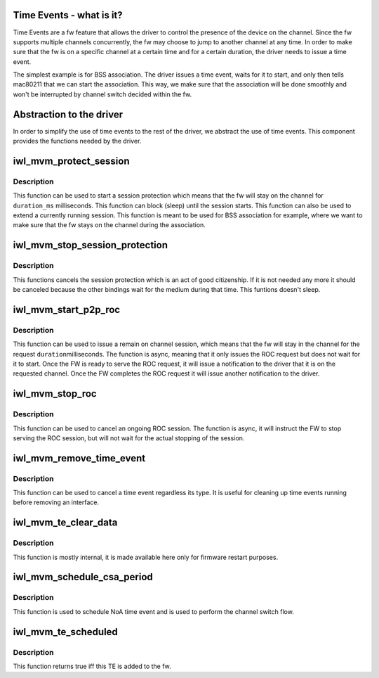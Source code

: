 .. -*- coding: utf-8; mode: rst -*-
.. src-file: drivers/net/wireless/intel/iwlwifi/mvm/time-event.h

.. _`time-events---what-is-it-`:

Time Events - what is it?
=========================

Time Events are a fw feature that allows the driver to control the presence
of the device on the channel. Since the fw supports multiple channels
concurrently, the fw may choose to jump to another channel at any time.
In order to make sure that the fw is on a specific channel at a certain time
and for a certain duration, the driver needs to issue a time event.

The simplest example is for BSS association. The driver issues a time event,
waits for it to start, and only then tells mac80211 that we can start the
association. This way, we make sure that the association will be done
smoothly and won't be interrupted by channel switch decided within the fw.

.. _`abstraction-to-the-driver`:

Abstraction to the driver
=========================

In order to simplify the use of time events to the rest of the driver,
we abstract the use of time events. This component provides the functions
needed by the driver.

.. _`iwl_mvm_protect_session`:

iwl_mvm_protect_session
=======================

.. c:function:: void iwl_mvm_protect_session(struct iwl_mvm *mvm, struct ieee80211_vif *vif, u32 duration, u32 min_duration, u32 max_delay, bool wait_for_notif)

    start / extend the session protection.

    :param mvm:
        the mvm component
    :type mvm: struct iwl_mvm \*

    :param vif:
        the virtual interface for which the session is issued
    :type vif: struct ieee80211_vif \*

    :param duration:
        the duration of the session in TU.
    :type duration: u32

    :param min_duration:
        will start a new session if the current session will end
        in less than min_duration.
    :type min_duration: u32

    :param max_delay:
        maximum delay before starting the time event (in TU)
    :type max_delay: u32

    :param wait_for_notif:
        true if it is required that a time event notification be
        waited for (that the time event has been scheduled before returning)
    :type wait_for_notif: bool

.. _`iwl_mvm_protect_session.description`:

Description
-----------

This function can be used to start a session protection which means that the
fw will stay on the channel for \ ``duration_ms``\  milliseconds. This function
can block (sleep) until the session starts. This function can also be used
to extend a currently running session.
This function is meant to be used for BSS association for example, where we
want to make sure that the fw stays on the channel during the association.

.. _`iwl_mvm_stop_session_protection`:

iwl_mvm_stop_session_protection
===============================

.. c:function:: void iwl_mvm_stop_session_protection(struct iwl_mvm *mvm, struct ieee80211_vif *vif)

    cancel the session protection.

    :param mvm:
        the mvm component
    :type mvm: struct iwl_mvm \*

    :param vif:
        the virtual interface for which the session is issued
    :type vif: struct ieee80211_vif \*

.. _`iwl_mvm_stop_session_protection.description`:

Description
-----------

This functions cancels the session protection which is an act of good
citizenship. If it is not needed any more it should be canceled because
the other bindings wait for the medium during that time.
This funtions doesn't sleep.

.. _`iwl_mvm_start_p2p_roc`:

iwl_mvm_start_p2p_roc
=====================

.. c:function:: int iwl_mvm_start_p2p_roc(struct iwl_mvm *mvm, struct ieee80211_vif *vif, int duration, enum ieee80211_roc_type type)

    start remain on channel for p2p device functionality

    :param mvm:
        the mvm component
    :type mvm: struct iwl_mvm \*

    :param vif:
        the virtual interface for which the roc is requested. It is assumed
        that the vif type is NL80211_IFTYPE_P2P_DEVICE
    :type vif: struct ieee80211_vif \*

    :param duration:
        the requested duration in millisecond for the fw to be on the
        channel that is bound to the vif.
    :type duration: int

    :param type:
        the remain on channel request type
    :type type: enum ieee80211_roc_type

.. _`iwl_mvm_start_p2p_roc.description`:

Description
-----------

This function can be used to issue a remain on channel session,
which means that the fw will stay in the channel for the request \ ``duration``\ 
milliseconds. The function is async, meaning that it only issues the ROC
request but does not wait for it to start. Once the FW is ready to serve the
ROC request, it will issue a notification to the driver that it is on the
requested channel. Once the FW completes the ROC request it will issue
another notification to the driver.

.. _`iwl_mvm_stop_roc`:

iwl_mvm_stop_roc
================

.. c:function:: void iwl_mvm_stop_roc(struct iwl_mvm *mvm)

    stop remain on channel functionality

    :param mvm:
        the mvm component
    :type mvm: struct iwl_mvm \*

.. _`iwl_mvm_stop_roc.description`:

Description
-----------

This function can be used to cancel an ongoing ROC session.
The function is async, it will instruct the FW to stop serving the ROC
session, but will not wait for the actual stopping of the session.

.. _`iwl_mvm_remove_time_event`:

iwl_mvm_remove_time_event
=========================

.. c:function:: void iwl_mvm_remove_time_event(struct iwl_mvm *mvm, struct iwl_mvm_vif *mvmvif, struct iwl_mvm_time_event_data *te_data)

    general function to clean up of time event

    :param mvm:
        the mvm component
    :type mvm: struct iwl_mvm \*

    :param mvmvif:
        *undescribed*
    :type mvmvif: struct iwl_mvm_vif \*

    :param te_data:
        the time event data that corresponds to that time event
    :type te_data: struct iwl_mvm_time_event_data \*

.. _`iwl_mvm_remove_time_event.description`:

Description
-----------

This function can be used to cancel a time event regardless its type.
It is useful for cleaning up time events running before removing an
interface.

.. _`iwl_mvm_te_clear_data`:

iwl_mvm_te_clear_data
=====================

.. c:function:: void iwl_mvm_te_clear_data(struct iwl_mvm *mvm, struct iwl_mvm_time_event_data *te_data)

    remove time event from list

    :param mvm:
        the mvm component
    :type mvm: struct iwl_mvm \*

    :param te_data:
        the time event data to remove
    :type te_data: struct iwl_mvm_time_event_data \*

.. _`iwl_mvm_te_clear_data.description`:

Description
-----------

This function is mostly internal, it is made available here only
for firmware restart purposes.

.. _`iwl_mvm_schedule_csa_period`:

iwl_mvm_schedule_csa_period
===========================

.. c:function:: int iwl_mvm_schedule_csa_period(struct iwl_mvm *mvm, struct ieee80211_vif *vif, u32 duration, u32 apply_time)

    request channel switch absence period

    :param mvm:
        the mvm component
    :type mvm: struct iwl_mvm \*

    :param vif:
        the virtual interface for which the channel switch is issued
    :type vif: struct ieee80211_vif \*

    :param duration:
        the duration of the NoA in TU.
    :type duration: u32

    :param apply_time:
        NoA start time in GP2.
    :type apply_time: u32

.. _`iwl_mvm_schedule_csa_period.description`:

Description
-----------

This function is used to schedule NoA time event and is used to perform
the channel switch flow.

.. _`iwl_mvm_te_scheduled`:

iwl_mvm_te_scheduled
====================

.. c:function:: bool iwl_mvm_te_scheduled(struct iwl_mvm_time_event_data *te_data)

    check if the fw received the TE cmd

    :param te_data:
        the time event data that corresponds to that time event
    :type te_data: struct iwl_mvm_time_event_data \*

.. _`iwl_mvm_te_scheduled.description`:

Description
-----------

This function returns true iff this TE is added to the fw.

.. This file was automatic generated / don't edit.

